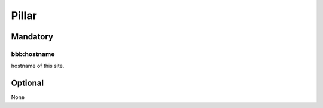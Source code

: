 Pillar
======

Mandatory
---------

bbb:hostname
~~~~~~~~~~~~

hostname of this site.

Optional
--------

None
